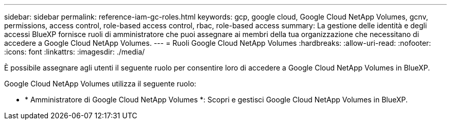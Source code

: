 ---
sidebar: sidebar 
permalink: reference-iam-gc-roles.html 
keywords: gcp, google cloud, Google Cloud NetApp Volumes, gcnv, permissions, access control, role-based access control, rbac, role-based access 
summary: La gestione delle identità e degli accessi BlueXP fornisce ruoli di amministratore che puoi assegnare ai membri della tua organizzazione che necessitano di accedere a Google Cloud NetApp Volumes. 
---
= Ruoli Google Cloud NetApp Volumes
:hardbreaks:
:allow-uri-read: 
:nofooter: 
:icons: font
:linkattrs: 
:imagesdir: ./media/


[role="lead"]
È possibile assegnare agli utenti il seguente ruolo per consentire loro di accedere a Google Cloud NetApp Volumes in BlueXP.

Google Cloud NetApp Volumes utilizza il seguente ruolo:

* * Amministratore di Google Cloud NetApp Volumes *: Scopri e gestisci Google Cloud NetApp Volumes in BlueXP.


